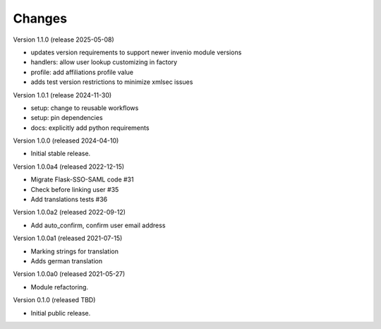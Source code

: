 ..
    Copyright (C) 2021 CERN.
    Copyright (C) 2019-2024 Esteban J. Garcia Gabancho.
    Copyright (C) 2024 Graz University of Technology.

    Invenio-SAML is free software; you can redistribute it and/or modify it
    under the terms of the MIT License; see LICENSE file for more details.

Changes
=======


Version 1.1.0 (release 2025-05-08)

- updates version requirements to support newer invenio module versions
- handlers: allow user lookup customizing in factory
- profile: add affiliations profile value
- adds test version restrictions to minimize xmlsec issues

Version 1.0.1 (release 2024-11-30)

- setup: change to reusable workflows
- setup: pin dependencies
- docs: explicitly add python requirements

Version 1.0.0 (released 2024-04-10)

- Initial stable release.

Version 1.0.0a4 (released 2022-12-15)

- Migrate Flask-SSO-SAML code #31
- Check before linking user #35
- Add translations tests #36

Version 1.0.0a2 (released 2022-09-12)

- Add auto_confirm, confirm user email address

Version 1.0.0a1 (released 2021-07-15)

- Marking strings for translation
- Adds german translation

Version 1.0.0a0 (released 2021-05-27)

- Module refactoring.

Version 0.1.0 (released TBD)

- Initial public release.
